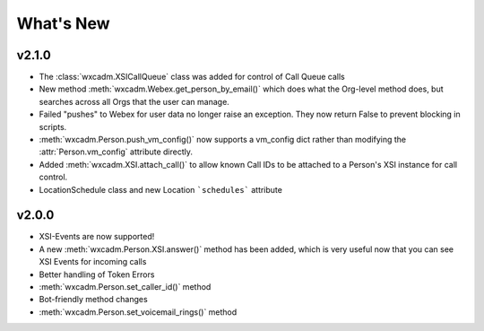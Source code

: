 What's New
==========

v2.1.0
------
- The :class:`wxcadm.XSICallQueue` class was added for control of Call Queue calls
- New method :meth:`wxcadm.Webex.get_person_by_email()` which does what the Org-level method does, but searches across all Orgs that the user can manage.
- Failed "pushes" to Webex for user data no longer raise an exception. They now return False to prevent blocking in scripts.
- :meth:`wxcadm.Person.push_vm_config()` now supports a vm_config dict rather than modifying the :attr:`Person.vm_config` attribute directly.
- Added :meth:`wxcadm.XSI.attach_call()` to allow known Call IDs to be attached to a Person's XSI instance for call control.
- LocationSchedule class and new Location ```schedules``` attribute

v2.0.0
------
-  XSI-Events are now supported!
-  A new :meth:`wxcadm.Person.XSI.answer()` method has been added, which is very useful now that you can see XSI Events for incoming calls
-  Better handling of Token Errors
-  :meth:`wxcadm.Person.set_caller_id()` method
-  Bot-friendly method changes
- :meth:`wxcadm.Person.set_voicemail_rings()` method